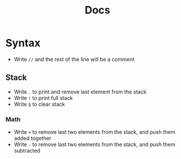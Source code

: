 #+title: Docs
#+description: Documentation for tge Stack Code language

* Syntax
- Write =//= and the rest of the line will be a comment
** Stack
- Write =.= to print and remove last element from the stack
- Write =!= to print full stack
- Write =§= to clear stack
*** Math
- Write =+= to remove last two elements from the stack, and push them added together
- Write =-= to remove last two elements from the stack, and push them subtracted
